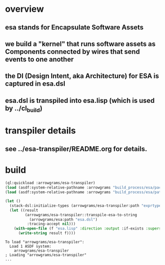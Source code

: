 * overview
** esa stands for Encapsulate Software Assets
** we build a "kernel" that runs software assets as Components connected by wires that send events to one another
** the DI (Design Intent, aka Architecture) for ESA is captured in esa.dsl
** esa.dsl is transpiled into esa.lisp (which is used by ../cl_build)
* transpiler details
** see ../esa-transpiler/README.org for details.
* build
#+name: esa
#+begin_src lisp :results output
  (ql:quickload :arrowgrams/esa-transpiler)
  (load (asdf:system-relative-pathname :arrowgrams "build_process/esa/package.lisp"))
  (load (asdf:system-relative-pathname :arrowgrams "build_process/esa/path.lisp"))
#+end_src

#+name: esa
#+begin_src lisp :results output
  (let ()
    (stack-dsl:initialize-types (arrowgrams/esa-transpiler:path "exprtypes.json"))
    (let ((result 
           (arrowgrams/esa-transpiler::transpile-esa-to-string 
             (arrowgrams/esa:path "esa.dsl")
            :tracing-accept nil)))
	  (with-open-file (f "esa.lisp" :direction :output :if-exists :supersede :if-does-not-exist :create)
	    (write-string result f))))
#+end_src

#+RESULTS: esa
: To load "arrowgrams/esa-transpiler":
:   Load 1 ASDF system:
:     arrowgrams/esa-transpiler
: ; Loading "arrowgrams/esa-transpiler"
: ...
